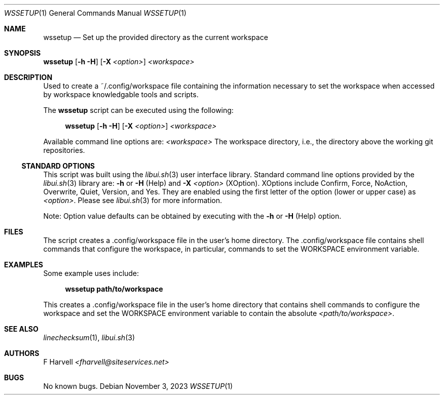 .\" Manpage for wssetup {libui tool}
.\" Please contact fharvell@siteservices.net to correct errors or typos.
.\"
.\" Copyright 2018-2023 siteservices.net, Inc. and made available in the public
.\" domain.  Permission is unconditionally granted to anyone with an interest,
.\" the rights to use, modify, publish, distribute, sublicense, and/or sell this
.\" content and associated files.
.\"
.\" All content is provided "as is", without warranty of any kind, expressed or
.\" implied, including but not limited to merchantability, fitness for a
.\" particular purpose, and noninfringement.  In no event shall the authors or
.\" copyright holders be liable for any claim, damages, or other liability,
.\" whether in an action of contract, tort, or otherwise, arising from, out of,
.\" or in connection with this content or use of the associated files.
.\"
.Dd November 3, 2023
.Dt WSSETUP 1
.Os
.Sh NAME
.Nm wssetup
.Nd Set up the provided directory as the current workspace
.Sh SYNOPSIS
.Sy wssetup
.Op Fl h Fl H
.Op Fl X Ar <option>
.Ar <workspace>
.Sh DESCRIPTION
Used to create a ~/.config/workspace file containing the information necessary
to set the workspace when accessed by workspace knowledgable tools and scripts.
.Pp
The
.Nm
script can be executed using the following:
.Bd -ragged -offset 4n
.Sy wssetup
.Op Fl h Fl H
.Op Fl X Ar <option>
.Ar <workspace>
.Ed
.Pp
Available command line options are:
.Ar <workspace>
The workspace directory, i.e., the directory above the working git repositories.
.Ss STANDARD OPTIONS
This script was built using the
.Xr libui.sh 3
user interface library.
Standard command line options provided by the
.Xr libui.sh 3
library are:
.Fl h
or
.Fl H
(Help) and
.Fl X Ar <option>
(XOption).
XOptions include Confirm, Force, NoAction, Overwrite, Quiet, Version, and Yes.
They are enabled using the first letter of the option (lower or upper case) as
.Ar <option> .
Please see
.Xr libui.sh 3
for more information.
.Pp
Note: Option value defaults can be obtained by executing with the
.Fl h
or
.Fl H
(Help) option.
.Sh FILES
The script creates a .config/workspace file in the user's home directory.
The .config/workspace file contains shell commands that configure the workspace,
in particular, commands to set the
.Ev WORKSPACE
environment variable.
.Sh EXAMPLES
Some example uses include:
.Bd -literal -offset 4n
.Sy wssetup path/to/workspace
.Ed
.Pp
This creates a .config/workspace file in the user's home directory that contains
shell commands to configure the workspace and set the
.Ev WORKSPACE
environment variable to contain the absolute
.Ar <path/to/workspace> .
.Sh SEE ALSO
.Xr linechecksum 1 ,
.Xr libui.sh 3
.Sh AUTHORS
.An F Harvell
.Mt <fharvell@siteservices.net>
.Sh BUGS
No known bugs.
